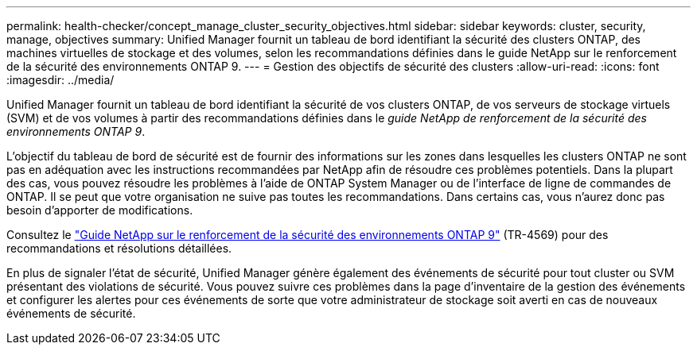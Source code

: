 ---
permalink: health-checker/concept_manage_cluster_security_objectives.html 
sidebar: sidebar 
keywords: cluster, security, manage, objectives 
summary: Unified Manager fournit un tableau de bord identifiant la sécurité des clusters ONTAP, des machines virtuelles de stockage et des volumes, selon les recommandations définies dans le guide NetApp sur le renforcement de la sécurité des environnements ONTAP 9. 
---
= Gestion des objectifs de sécurité des clusters
:allow-uri-read: 
:icons: font
:imagesdir: ../media/


[role="lead"]
Unified Manager fournit un tableau de bord identifiant la sécurité de vos clusters ONTAP, de vos serveurs de stockage virtuels (SVM) et de vos volumes à partir des recommandations définies dans le _guide NetApp de renforcement de la sécurité des environnements ONTAP 9_.

L'objectif du tableau de bord de sécurité est de fournir des informations sur les zones dans lesquelles les clusters ONTAP ne sont pas en adéquation avec les instructions recommandées par NetApp afin de résoudre ces problèmes potentiels. Dans la plupart des cas, vous pouvez résoudre les problèmes à l'aide de ONTAP System Manager ou de l'interface de ligne de commandes de ONTAP. Il se peut que votre organisation ne suive pas toutes les recommandations. Dans certains cas, vous n'aurez donc pas besoin d'apporter de modifications.

Consultez le https://www.netapp.com/pdf.html?item=/media/10674-tr4569pdf.pdf["Guide NetApp sur le renforcement de la sécurité des environnements ONTAP 9"^] (TR-4569) pour des recommandations et résolutions détaillées.

En plus de signaler l'état de sécurité, Unified Manager génère également des événements de sécurité pour tout cluster ou SVM présentant des violations de sécurité. Vous pouvez suivre ces problèmes dans la page d'inventaire de la gestion des événements et configurer les alertes pour ces événements de sorte que votre administrateur de stockage soit averti en cas de nouveaux événements de sécurité.
